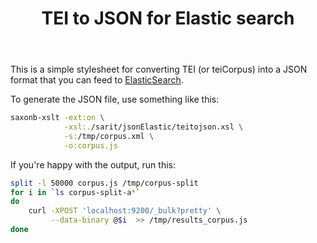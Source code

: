 #+TITLE: TEI to JSON for Elastic search

This is a simple stylesheet for converting TEI (or teiCorpus) into a
JSON format that you can feed to [[http://www.elastic.co/][ElasticSearch]].

To generate the JSON file, use something like this:

#+BEGIN_SRC sh
  saxonb-xslt -ext:on \
              -xsl:./sarit/jsonElastic/teitojson.xsl \
              -s:/tmp/corpus.xml \
              -o:corpus.js
#+END_SRC

If you're happy with the output, run this:

#+BEGIN_SRC sh
  split -l 50000 corpus.js /tmp/corpus-split
  for i in `ls corpus-split-a*` 
  do 
      curl -XPOST 'localhost:9200/_bulk?pretty' \
           --data-binary @$i  >> /tmp/results_corpus.js
  done
#+END_SRC
